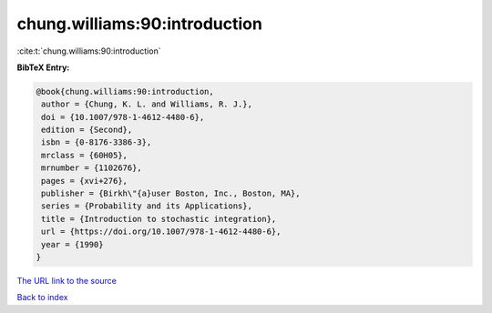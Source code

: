 chung.williams:90:introduction
==============================

:cite:t:`chung.williams:90:introduction`

**BibTeX Entry:**

.. code-block:: bibtex

   @book{chung.williams:90:introduction,
    author = {Chung, K. L. and Williams, R. J.},
    doi = {10.1007/978-1-4612-4480-6},
    edition = {Second},
    isbn = {0-8176-3386-3},
    mrclass = {60H05},
    mrnumber = {1102676},
    pages = {xvi+276},
    publisher = {Birkh\"{a}user Boston, Inc., Boston, MA},
    series = {Probability and its Applications},
    title = {Introduction to stochastic integration},
    url = {https://doi.org/10.1007/978-1-4612-4480-6},
    year = {1990}
   }
`The URL link to the source <ttps://doi.org/10.1007/978-1-4612-4480-6}>`_


`Back to index <../By-Cite-Keys.html>`_
